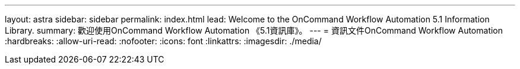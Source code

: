 ---
layout: astra 
sidebar: sidebar 
permalink: index.html 
lead: Welcome to the OnCommand Workflow Automation 5.1 Information Library. 
summary: 歡迎使用OnCommand Workflow Automation 《5.1資訊庫》。 
---
= 資訊文件OnCommand Workflow Automation
:hardbreaks:
:allow-uri-read: 
:nofooter: 
:icons: font
:linkattrs: 
:imagesdir: ./media/


